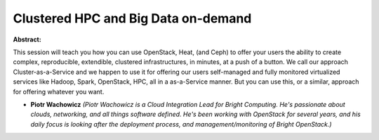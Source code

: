 Clustered HPC and Big Data on-demand
~~~~~~~~~~~~~~~~~~~~~~~~~~~~~~~~~~~~

**Abstract:**

This session will teach you how you can use OpenStack, Heat, (and Ceph) to offer your users the ability to create complex, reproducible, extendible, clustered infrastructures, in minutes, at a push of a button. We call our approach Cluster-as-a-Service and we happen to use it for offering our users self-managed and fully monitored virtualized services like Hadoop, Spark, OpenStack, HPC, all in a as-a-Service manner. But you can use this, or a similar, approach for offering whatever you want.


* **Piotr Wachowicz** *(Piotr Wachowicz is a Cloud Integration Lead for Bright Computing. He's passionate about clouds, networking, and all things software defined. He's been working with OpenStack for several years, and his daily focus is looking after the deployment process, and management/monitoring of Bright OpenStack.)*
